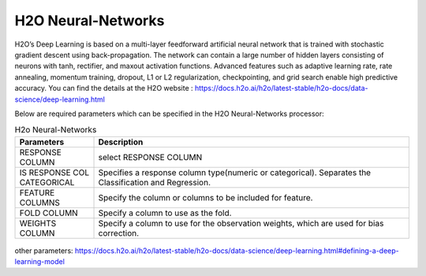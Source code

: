 H2O Neural-Networks
-------------------

H2O’s Deep Learning is based on a multi-layer feedforward artificial neural network that is trained with stochastic gradient descent using back-propagation. The network can contain a large number of hidden layers consisting of neurons with tanh, rectifier, and maxout activation functions. Advanced features such as adaptive learning rate, rate annealing, momentum training, dropout, L1 or L2 regularization, checkpointing, and grid search enable high predictive accuracy. 
You can find the details at the H2O website : https://docs.h2o.ai/h2o/latest-stable/h2o-docs/data-science/deep-learning.html

Below are required parameters which can be specified in the H2O Neural-Networks processor:

.. list-table:: H2o Neural-Networks
   :widths: 20 80
   :header-rows: 1

   * - Parameters
     - Description
   * - RESPONSE COLUMN
     - select RESPONSE COLUMN
   * - IS RESPONSE COL CATEGORICAL
     - Specifies a response column type(numeric or categorical). Separates the Classification and Regression.
   * - FEATURE COLUMNS
     - Specify the column or columns to be included for feature.
   * - FOLD COLUMN
     - Specify a column to use as the fold.
   * - WEIGHTS COLUMN
     - Specify a column to use for the observation weights, which are used for bias correction.
     
.. figure:: ../../../../_assets/model/h2o/6.PNG
   :alt: H2O Neural-Networks
   :width: 90%   
   
other parameters: https://docs.h2o.ai/h2o/latest-stable/h2o-docs/data-science/deep-learning.html#defining-a-deep-learning-model

